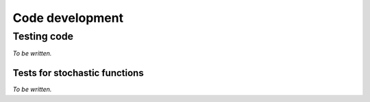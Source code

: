 ****************
Code development
****************

Testing code
============

*To be written.*

Tests for stochastic functions
------------------------------

*To be written.*